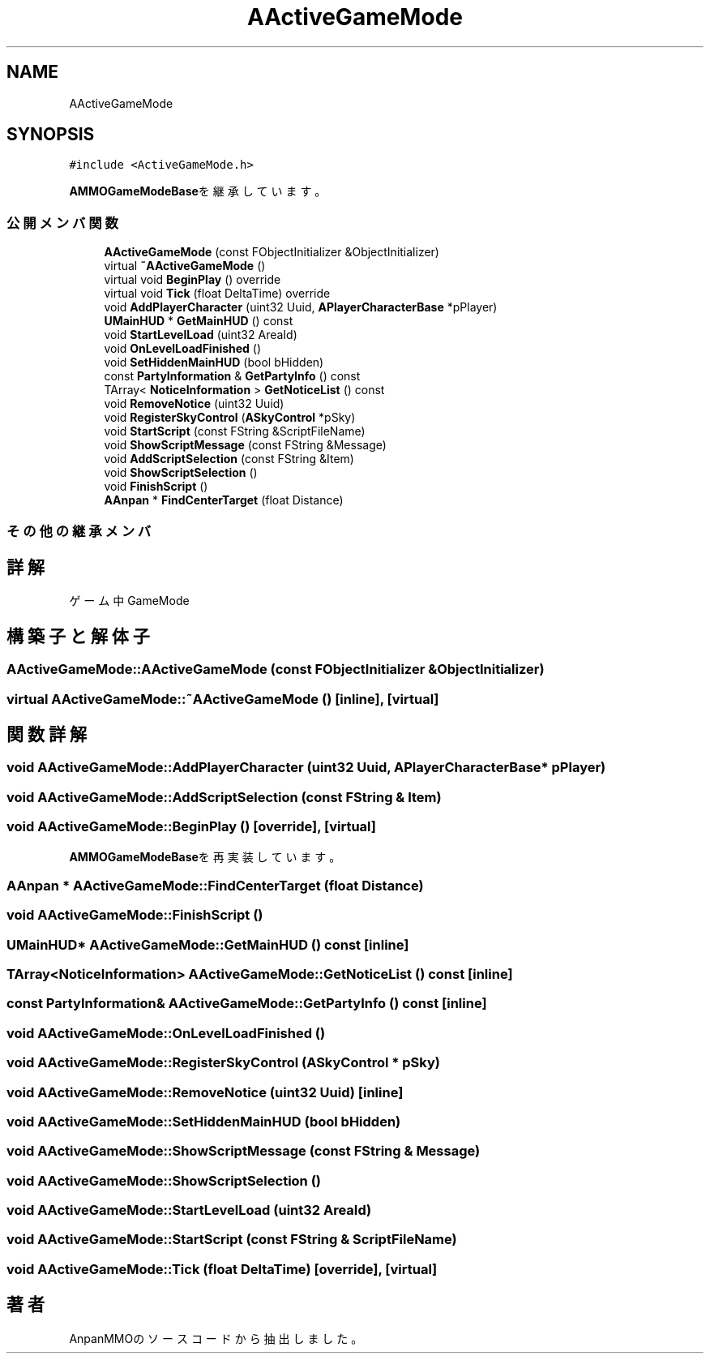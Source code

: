 .TH "AActiveGameMode" 3 "2018年12月20日(木)" "AnpanMMO" \" -*- nroff -*-
.ad l
.nh
.SH NAME
AActiveGameMode
.SH SYNOPSIS
.br
.PP
.PP
\fC#include <ActiveGameMode\&.h>\fP
.PP
\fBAMMOGameModeBase\fPを継承しています。
.SS "公開メンバ関数"

.in +1c
.ti -1c
.RI "\fBAActiveGameMode\fP (const FObjectInitializer &ObjectInitializer)"
.br
.ti -1c
.RI "virtual \fB~AActiveGameMode\fP ()"
.br
.ti -1c
.RI "virtual void \fBBeginPlay\fP () override"
.br
.ti -1c
.RI "virtual void \fBTick\fP (float DeltaTime) override"
.br
.ti -1c
.RI "void \fBAddPlayerCharacter\fP (uint32 Uuid, \fBAPlayerCharacterBase\fP *pPlayer)"
.br
.ti -1c
.RI "\fBUMainHUD\fP * \fBGetMainHUD\fP () const"
.br
.ti -1c
.RI "void \fBStartLevelLoad\fP (uint32 AreaId)"
.br
.ti -1c
.RI "void \fBOnLevelLoadFinished\fP ()"
.br
.ti -1c
.RI "void \fBSetHiddenMainHUD\fP (bool bHidden)"
.br
.ti -1c
.RI "const \fBPartyInformation\fP & \fBGetPartyInfo\fP () const"
.br
.ti -1c
.RI "TArray< \fBNoticeInformation\fP > \fBGetNoticeList\fP () const"
.br
.ti -1c
.RI "void \fBRemoveNotice\fP (uint32 Uuid)"
.br
.ti -1c
.RI "void \fBRegisterSkyControl\fP (\fBASkyControl\fP *pSky)"
.br
.ti -1c
.RI "void \fBStartScript\fP (const FString &ScriptFileName)"
.br
.ti -1c
.RI "void \fBShowScriptMessage\fP (const FString &Message)"
.br
.ti -1c
.RI "void \fBAddScriptSelection\fP (const FString &Item)"
.br
.ti -1c
.RI "void \fBShowScriptSelection\fP ()"
.br
.ti -1c
.RI "void \fBFinishScript\fP ()"
.br
.ti -1c
.RI "\fBAAnpan\fP * \fBFindCenterTarget\fP (float Distance)"
.br
.in -1c
.SS "その他の継承メンバ"
.SH "詳解"
.PP 
ゲーム中GameMode 
.SH "構築子と解体子"
.PP 
.SS "AActiveGameMode::AActiveGameMode (const FObjectInitializer & ObjectInitializer)"

.SS "virtual AActiveGameMode::~AActiveGameMode ()\fC [inline]\fP, \fC [virtual]\fP"

.SH "関数詳解"
.PP 
.SS "void AActiveGameMode::AddPlayerCharacter (uint32 Uuid, \fBAPlayerCharacterBase\fP * pPlayer)"

.SS "void AActiveGameMode::AddScriptSelection (const FString & Item)"

.SS "void AActiveGameMode::BeginPlay ()\fC [override]\fP, \fC [virtual]\fP"

.PP
\fBAMMOGameModeBase\fPを再実装しています。
.SS "\fBAAnpan\fP * AActiveGameMode::FindCenterTarget (float Distance)"

.SS "void AActiveGameMode::FinishScript ()"

.SS "\fBUMainHUD\fP* AActiveGameMode::GetMainHUD () const\fC [inline]\fP"

.SS "TArray<\fBNoticeInformation\fP> AActiveGameMode::GetNoticeList () const\fC [inline]\fP"

.SS "const \fBPartyInformation\fP& AActiveGameMode::GetPartyInfo () const\fC [inline]\fP"

.SS "void AActiveGameMode::OnLevelLoadFinished ()"

.SS "void AActiveGameMode::RegisterSkyControl (\fBASkyControl\fP * pSky)"

.SS "void AActiveGameMode::RemoveNotice (uint32 Uuid)\fC [inline]\fP"

.SS "void AActiveGameMode::SetHiddenMainHUD (bool bHidden)"

.SS "void AActiveGameMode::ShowScriptMessage (const FString & Message)"

.SS "void AActiveGameMode::ShowScriptSelection ()"

.SS "void AActiveGameMode::StartLevelLoad (uint32 AreaId)"

.SS "void AActiveGameMode::StartScript (const FString & ScriptFileName)"

.SS "void AActiveGameMode::Tick (float DeltaTime)\fC [override]\fP, \fC [virtual]\fP"


.SH "著者"
.PP 
 AnpanMMOのソースコードから抽出しました。
